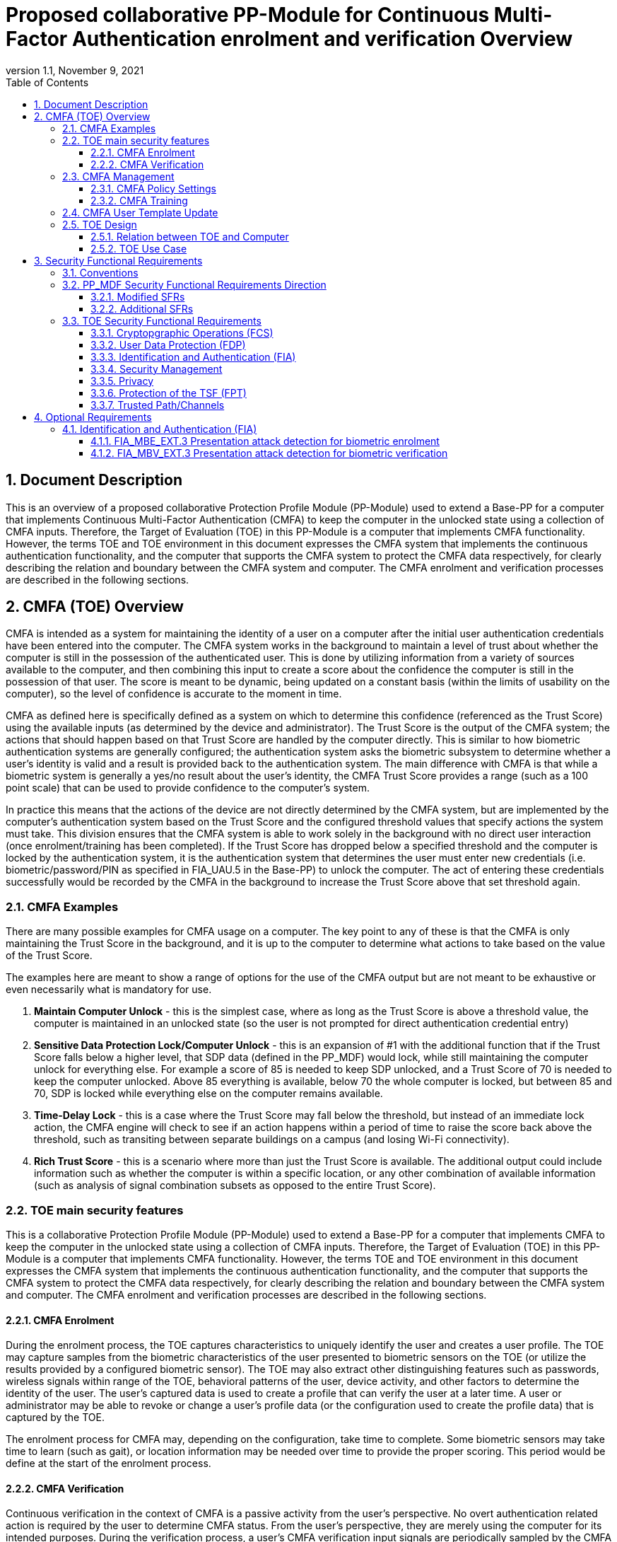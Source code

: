 = Proposed collaborative PP-Module for Continuous Multi-Factor Authentication enrolment and verification Overview
:showtitle:
:toc:
:toclevels: 3
:sectnums:
:sectnumlevels: 5
:imagesdir: images
:revnumber: 1.1
:revdate: November 9, 2021
:doctype: book

:iTC-longame: Biometrics Security
:iTC-shortname: BIO-iTC

== Document Description
This is an overview of a proposed collaborative Protection Profile Module (PP-Module) used to extend a Base-PP for a computer that implements Continuous Multi-Factor Authentication (CMFA) to keep the computer in the unlocked state using a collection of CMFA inputs. Therefore, the Target of Evaluation (TOE) in this PP-Module is a computer that implements CMFA functionality. However, the terms TOE and TOE environment in this document expresses the CMFA system that implements the continuous authentication functionality, and the computer that supports the CMFA system to protect the CMFA data respectively, for clearly describing the relation and boundary between the CMFA system and computer. The CMFA enrolment and verification processes are described in the following sections. 

== CMFA (TOE) Overview

CMFA is intended as a system for maintaining the identity of a user on a computer after the initial user authentication credentials have been entered into the computer. The CMFA system works in the background to maintain a level of trust about whether the computer is still in the possession of the authenticated user. This is done by utilizing information from a variety of sources available to the computer, and then combining this input to create a score about the confidence the computer is still in the possession of that user. The score is meant to be dynamic, being updated on a constant basis (within the limits of usability on the computer), so the level of confidence is accurate to the moment in time.

CMFA as defined here is specifically defined as a system on which to determine this confidence (referenced as the Trust Score) using the available inputs (as determined by the device and administrator). The Trust Score is the output of the CMFA system; the actions that should happen based on that Trust Score are handled by the computer directly. This is similar to how biometric authentication systems are generally configured; the authentication system asks the biometric subsystem to determine whether a user's identity is valid and a result is provided back to the authentication system. The main difference with CMFA is that while a biometric system is generally a yes/no result about the user's identity, the CMFA Trust Score provides a range (such as a 100 point scale) that can be used to provide confidence to the computer's system.

In practice this means that the actions of the device are not directly determined by the CMFA system, but are implemented by the computer's authentication system based on the Trust Score and the configured threshold values that specify actions the system must take. This division ensures that the CMFA system is able to work solely in the background with no direct user interaction (once enrolment/training has been completed). If the Trust Score has dropped below a specified threshold and the computer is locked by the authentication system, it is the authentication system that determines the user must enter new credentials (i.e. biometric/password/PIN as specified in FIA_UAU.5 in the Base-PP) to unlock the computer. The act of entering these credentials successfully would be recorded by the CMFA in the background to increase the Trust Score above that set threshold again.

=== CMFA Examples

There are many possible examples for CMFA usage on a computer. The key point to any of these is that the CMFA is only maintaining the Trust Score in the background, and it is up to the computer to determine what actions to take based on the value of the Trust Score.

The examples here are meant to show a range of options for the use of the CMFA output but are not meant to be exhaustive or even necessarily what is mandatory for use.

. *Maintain Computer Unlock* - this is the simplest case, where as long as the Trust Score is above a threshold value, the computer is maintained in an unlocked state (so the user is not prompted for direct authentication credential entry)
. *Sensitive Data Protection Lock/Computer Unlock* - this is an expansion of #1 with the additional function that if the Trust Score falls below a higher level, that SDP data (defined in the PP_MDF) would lock, while still maintaining the computer unlock for everything else. For example a score of 85 is needed to keep SDP unlocked, and a Trust Score of 70 is needed to keep the computer unlocked. Above 85 everything is available, below 70 the whole computer is locked, but between 85 and 70, SDP is locked while everything else on the computer remains available.
. *Time-Delay Lock* - this is a case where the Trust Score may fall below the threshold, but instead of an immediate lock action, the CMFA engine will check to see if an action happens within a period of time to raise the score back above the threshold, such as transiting between separate buildings on a campus (and losing Wi-Fi connectivity).
. *Rich Trust Score* - this is a scenario where more than just the Trust Score is available. The additional output could include information such as whether the computer is within a specific location, or any other combination of available information (such as analysis of signal combination subsets as opposed to the entire Trust Score).

=== TOE main security features
This is a collaborative Protection Profile Module (PP-Module) used to extend a Base-PP for a computer that implements CMFA to keep the computer in the unlocked state using a collection of CMFA inputs. Therefore, the Target of Evaluation (TOE) in this PP-Module is a computer that implements CMFA functionality. However, the terms TOE and TOE environment in this document expresses the CMFA system that implements the continuous authentication functionality, and the computer that supports the CMFA system to protect the CMFA data respectively, for clearly describing the relation and boundary between the CMFA system and computer. The CMFA enrolment and verification processes are described in the following sections. 

==== CMFA Enrolment

During the enrolment process, the TOE captures characteristics to uniquely identify the user and creates a user profile. The TOE may capture samples from the biometric characteristics of the user presented to biometric sensors on the TOE (or utilize the results provided by a configured biometric sensor). The TOE may also extract other distinguishing features such as passwords, wireless signals within range of the TOE, behavioral patterns of the user, device activity, and other factors to determine the identity of the user. The user’s captured data is used to create a profile that can verify the user at a later time. A user or administrator may be able to revoke or change a user’s profile data (or the configuration used to create the profile data) that is captured by the TOE.

The enrolment process for CMFA may, depending on the configuration, take time to complete. Some biometric sensors may take time to learn (such as gait), or location information may be needed over time to provide the proper scoring. This period would be define at the start of the enrolment process.

==== CMFA Verification

Continuous verification in the context of CMFA is a passive activity from the user's perspective. No overt authentication related action is required by the user to determine CMFA status. From the user's perspective, they are merely using the computer for its intended purposes. During the verification process, a user's CMFA verification input signals are periodically sampled by the CMFA TOE. The user is not prompted to provide any of these input signals. The TOE collects these data as needed from the computer/sensors whether or not the user is interacting with the computer. Each CMFA input signal is individually tested for quality and veracity according to each signal's defined standards as prescribed by the TOE vendor and selected by the CMFA Administrator. The CMFA engine calculates a score based on all available input data that meets prescribed data quality and veracity metrics to determine a Trust score. The Trust score, threshold value and possibly other relevant information is made available to the computer for use in determining security-related actions.

CMFA related signals include all the input signals available to the TOE as defined by the TOE vendor. Some or all available CMFA signals may be selected by the CMFA administrator for use in calculating the Trust score for a given use case. Data provided by these signals can include user biometric information, wireless signal information (BT, Wi-Fi, NFC, etc.), location, on body status, local time, various computer status information, information from external devices such as wearables that are paired with the computer, and others. CMFA signal selection may be static or dynamic. Static selections are made by the CMFA administrator and remain fixed until changed by the administrator. Dynamic selections are set by the administrator but can change according to changes in the computer status such as time of day, location, wireless signal strength, connected network ID, user request for change, etc. Limits on what is permitted to change and by how much are set by the administrator.

=== CMFA Management
The configuration of CMFA is more complicated than single-factor authentication methods such as biometrics or passwords. Not only does it require the specification of the signals to be used by the CMFA Engine, the use of those signals must be configured. In addition to the configuration required by the administrator, the end user will need to provide training information (some of which may be collected over a period of time) to fully configure the CMFA for use.

CMFA management is expected to rely on the device management system to receive configuration policies. The device managmenet system is relied upon to ensure the policy is trusted from the corresponding EMM. The actual CMFA policy on the device will be maintained within the SEE of the system.

==== CMFA Policy Settings
A CMFA policy would have a number of settings governing the overall configuration of the CMFA Engine. 

NOTE: The options here are meant to be representative, but not exhaustive.

* Frequency of input checks (where applicable)
* Inputs to be used
** Mandatory inputs
** Optional/Selectable (per device capability) inputs
* Input configurations (examples below)
** Trusted Wi-Fi network(s)
** Trusted location(s)
** Time period when usable
* Trust settings for inputs
* Score settings
** parameters for combined inputs (i.e. location + time + Wi-Fi = good, vs just checking general parameters)
* Training parameters
** Length of training needed
** Forced user enrolment (where applicable)
** Prompts for user information (such as entering location information, or adding biometrics)

==== CMFA Training
In addition to configuring the system settings, the user may have specific actions to perform tasks to complete the enrolment process. Until the user has provided the training/enrolment/responses needed, the CMFA authentication template cannot be completed.

NOTE: The options here are meant to be representative, but not exhaustive.

* Enrol a biometric
* Confirm a timezone
* Confirm a location (i.e. office/work location)
* Train a longer-term biometric (such as gait)
* Approve/confirm device connections (i.e. Bluetooth devices)

=== CMFA User Template Update
While the CMFA Training process performs the initial configuation of the user template, the CMFA system must also support explicit updates that may be outside the initial training window. These specific changes should not require a full training cycle to update the template (a shorter training cycle may be needed in some circumstances). 

Some examples of changes:

* The user may enrol a new biometric (such as a new fingerprint, or an update to an existing fingerprint after an injury causes the original fingerprint template to no longer succeed)
* Selecting a new office location
* Changing a time zone (such as when traveling)
* Adding new Bluetooth devices

Similarly the admin may force a change in the template.

When making this type of change it is expected that the user would be required to provide a password/PIN to authorize the change of the template (as is required when changing a biometric template). To ensure proper security here, the changes would also have to be within a limited time window after the authentication.

NOTE: At this time dynamic updating of the CMFA user template is not being considered, so changes to the template are discrete and require intervention from either the user or admin.

=== TOE Design
The TOE is fully integrated into the computer without the need for additional software and hardware. The following figure, inspired from <<ISO/IEC 30107-1>>, is a generic representation of a TOE. It should be noted that the actual TOE design may not directly correspond to this figure and the developer may design the TOE in a different way. This illustrates the components that a CMFA system will rely on for enrolment and verification processes.

[#img-TOE-generic]
.Generic representation of a TOE
image::TOE.png[title="Generic representation of a TOE" align="center"]
{empty} +
As illustrated in the above figure, the TOE is comprised of:

* CMFA Engine - the core service of the CMFA that determines the authentication Score based on the user's profile (and will generate the profile during enrolment) based on the policy specified by the administrator
* CMFA Signal Verification - this filters input and associates Trust values with the incoming data. Additional processing may be done on an input related to the Trust value
* Policy Engine - this applies the configuration specified by the administrator (it does not perform any authentication processing)

Additionally there are external components used by the TOE:

* External Admin - this is how the administrator generates a CMFA policy (for example via an EMM or a special local app)
* External Devices - devices that may be attached to the computer (likely wireless, but could also be wired)
* Wireless Signals - wireless connections available to the computer such as Wi-Fi networks, Bluetooth or cellular (not exhaustive)
* Sensors (general) - sensors on the computer such as location, on-body detection, etc.
* Biometric Sensors (Trusted and Untrusted) - various biometric sensors that are available on the computer which may or may not be evaluated to the BIO-PPM
* On-board Status - information internal to the device such as time, special keys, etc

The lines between the external components and the TOE are representative to show:

* Red - external components that are untrusted and must be processed by the CMFA Signal Verification system before being passed to the CMFA Engine
* Orange dotted - possible status information from on-board the device that still may not be fully trusted and therefore must follow the same path as the external components
* Green - trusted components that are able to pass information directly to the CMFA Engine without being verified

The TOE verification flow can be represented roughly as this:

[#img-TOE-verification]
.Verification flow
image::verification.png[title="Verification flow" align="center"]

* Based on either time or a system change event (such as (dis)connecting to a Wi-Fi network), the CMFA will initiate reading of inputs (as specified in the CMFA policy)
* The inputs will be verified
* The CMFA engine will check the current authentication policy
* Using the current policy a profile will be generated based on the collected inputs
* The collected profile will be compared to the stored user profile
* The CMFA engine will generate a Score and based on that value determine whether the user is still verified
* The decision and Score are made available to the main Operating System to detemine any actions to be taken on the computer

An example of how a CMFA score would change over time can be seen here:

[#img-timeline]
.CMFA Score Timeline
image::timeline.png[title="CMFA Score Timeline" align="center"]

==== Relation between TOE and Computer 
The TOE is reliant on the computer itself to provide overall security of the system. This PP-Module is intended to be used with a Base-PP, and the Base-PP is responsible for evaluating the following security functions:

* Providing the NCAF (Non-Continuous Authentication Factor) to support user authentication and management of the TOE security function
* Invoking the TOE to enrol and verify the user and take appropriate actions based on the decision of the TOE
* Providing the Separate Execution Environment (SEE) that guarantees the TOE and its data to be protected with respect to confidentiality and integrity

The specification of the above security  functions are described in the Base-PP and <<PP_MDF Security Functional Requirements Direction>> of this PP-Module.
 
[#img-TOE-relations] 
.Generic relations between the TOE and the computer environment
image::TOE-operating-env.png[title="Generic relation between the TOE and the computer" align="center"]

==== TOE Use Case
The computer itself may be operated in a number of use cases such as enterprise use with limited personal use or Bring Your Own Device (BYOD). The TOE on the computer may also be operated in the same use cases, however, use cases of the TOE should be devised separately considering the purpose of biometric verification. The following use cases describe how and why biometric verification is supposed to be used. Each use case has its own assurance level, depending on its criticality and separate PP or PP-Module should be developed for each use case. 

This PP-Module only assumes USE CASE 1 described below. USE CASE 2 is out of scope of this PP-Module.

===== USE CASE 1: CMFA verification for maintaining the unlocked state on the computer
This use case is applicable for any computers such as a desktop, laptop, tablet or smartphone that implement CMFA enrolment and verification functionality. For enhanced security that is easy to use, the computer may implement CMFA verification on a computer once it has been “unlocked”. The initial unlock is generally done by a NCAF which is required at startup (or possibly after some period of time), and after that, the computer lock state is maintained by the computer based on the Verified User Score as reported by the CMFA system and compared to the threshold score configured for the computer. In this use case, the computer is not supposed to be used for security sensitive services through the CMFA verification.

The main concern of this use case is the accuracy of the CMFA verification. Security assurance for computer that the TOE relies on should be handled by the Base-PP.

This use case assumes that the computer is configured correctly to enable the CMFA verification by the admin, who acts as the CMFA system administrator in this use case.

It is also assumed that the user enrols to the CMFA system correctly, following the guidance provided by the TOE. Presentation attacks during CMFA enrolment and verification may be out of scope, but optionally addressed. FTE is not a security relevant criterion for this use case.

===== USE CASE 2: CMFA verification for security sensitive service

This use case is an example of another use case that is not considered in this PP-Module. Another PP or PP-Module should be developed at higher assurance level for this use case.

Computers may be used for security sensitive services such as payment transactions and online banking. Verification may be done by the CMFA for convenience instead of the NCAF to access such security sensitive services.

The requirements for the TOE focus on the CMFA performance and presentation attack detection.

===== USE CASE 3: CMFA verification used to unlock external services
* for example using the score data to authorize unlocking a door


== Security Functional Requirements

=== Conventions
The individual security functional requirements are specified in the sections below.
The following conventions are used for the completion of operations:

* [_Italicized text within square brackets_] indicates an operation to be completed by the ST author.

* [*Bold text within square brackets*] indicates the type of operation.

Extended SFRs are identified by having a label “EXT” at the end of the SFR name.

=== PP_MDF Security Functional Requirements Direction

In a PP-Configuration that includes the <<PP_MDF>>, the biometric enrolment and verification is expected to rely on some of the security functions implemented by the computer as a whole and evaluated against the Base-PP. In this case, the following sections describe any modifications that the ST author must make to the SFRs defined in the Base-PP in addition to what is mandated by <<TOE Security Functional Requirements>>. 

Full evaluation activities are not repeated in the <<BIOSD>> for the requirements in this section that are references to the <<PP_MDF>>; only the additional testing needed to supplement what has already been captured in the <<PP_MDF>> is included in the <<BIOSD>>

==== Modified SFRs

The SFRs listed in this section are defined in the <<PP_MDF>> and relevant to the secure operation of the biometric enrolment and verification. It is necessary for the ST author to complete selections and/or assignments for these SFRs in a specific manner in order to ensure that the functionality provided by the mobile device is consistent with the functionality required by the biometric enrolment and verification in order for it to conform to this PP-Module.

===== Class: Cryptographic Support (FCS)
This PP-Module does not modify SFRs in FCS class as it is defined in the <<PP_MDF>>. However, note that BAF must be illustrated in the key hierarchy diagram and all keys created upon successful biometric enrolment and verification must be generated, derived, combined, released and destroyed according to SFRs in this class.

===== FCS_CKM_EXT.4 Key Destruction [[FCS_CKM_EXT.4]]
This SFR is identical to what is defined in the <<PP_MDF>>. The change is to the application note.

*Application Note:* For the purposes of this requirement, plaintext keying material refers to authentication data, passwords, secret/private symmetric keys, private asymmetric keys, data used to derive keys, values derived from passwords, etc. *Biometric data used for enrolment or verification are considered critical security parameters that must be destroyed when no longer needed.*

*Application Note {counter:remark_count}*:: The Application Note following FCS_CKM_EXT.4.2 is modified to add the text to include biometric data as a critical security parameter to ensure it is handled properly by the TSF.

===== FPT_AEX_EXT.4 Domain Isolation [[FPT_AEX_EXT.4]]
This SFR is identical to what is defined in the <<PP_MDF>>. The change is to the application note.

*Application Note:* In addition to the TSF software (e.g., kernel image, device drivers, trusted applications) that resides in storage, the execution context (e.g., address space, processor registers, per-process environment variables) of the software operating in a privileged mode of the processor (e.g., kernel, *other processor modes*) *or on separate processors*, as well as the context of the trusted applications is to be protected. In addition to the software, any configuration information that controls or influences the behavior of the TSF *and any hardware (e.g. biometric capture sensor) that generates or accesses the biometric data* is also to be protected from modification *or unauthorized access* by untrusted subjects.

*Application Note {counter:remark_count}*:: This application note explicitly adds more support for additional processor modes (e.g. the Secure/Normal World modes defined in a Trusted Execution Environment) or separate processors (e.g. a secure element) that may be present and used for the processing of biometric data. Any biometric components depicted in <<Figure 1>> should be considered as TSF being protected by these mechanisms, defined as the SEE.

===== FPT_KST_EXT.1 Key Storage [[FPT_KST_EXT.1]]

*FPT_KST_EXT.1.1*:: The TSF shall not store any plaintext key material *or biometric data* in readable non-volatile memory.

*Application Note {counter:remark_count}*:: This SFR is functionally identical to what is defined in the <<PP_MDF>> with the addition of biometric data as key materials to be protected. Plaintext biometric data to be protected includes any data used for the biometric enrolment and verification.

===== FPT_KST_EXT.2 No Key Transmission [[FPT_KST_EXT.2]]

*FPT_KST_EXT.2.1*:: The TSF shall not transmit any plaintext key material *or biometric data* outside the security boundary of the TOE.

*Application Note {counter:remark_count}*:: This SFR is functionally identical to what is defined in the <<PP_MDF>> with the addition of biometric data as plaintext key materials that must not be transmitted off-device. 

==== Additional SFRs

There are no additional SFRs that must be claimed only in cases where the <<PP_MDF>> is the claimed Base-PP.

=== TOE Security Functional Requirements
This section lists SFRs for the biometric enrolment and verification.

==== Cryptopgraphic Operations (FCS)
* consider what base-PP SFRs may be mandatory for functionality
* see if anything not covered in base-PP is needed

==== User Data Protection (FDP)

* Access control policy/functions
* information flow control/functions
??

==== Identification and Authentication (FIA)

===== FIA_MBE_EXT.1 Biometric enrolment [[FIA_MBE_EXT.1]]

*FIA_MBE_EXT.1.1*:: The TSF shall provide a mechanism to enrol an authenticated user.


===== FIA_MBE_EXT.2 Quality of biometric templates for biometric enrolment [[FIA_MBE_EXT.2]]

*FIA_MBE_EXT.2.1*:: The TSF shall only use biometric samples of sufficient quality for enrolment. Sufficiency of sample data shall be determined by measuring sample with [*selection*: [[*assignment*: _quality metric standard_] using a threshold of [*assignment*: _quality metric threshold_]], [*assignment*: _developer defined quality assessment method_]].


===== FIA_MBV_EXT.1 Biometric verification [[FIA_MBV_EXT.1]]

*FIA_MBV_EXT.1.1*:: The TSF shall provide a biometric verification mechanism using [*selection*: _eye, face, fingerprint, vein_].

*FIA_MBV_EXT.1.2*:: The TSF shall provide a biometric verification mechanism with the [*selection*: _FMR, FAR_] not exceeding [*assignment*: _value equal to or less than 0.01% (1:10^4^)_] for the upper bound of [*assignment*: _value equal to or greater than 80%_] confidence interval and, [*selection*: _FNMR, FRR_] not exceeding [*assignment*: _value equal to or less than 5% (5:100)_] for the upper bound of [*assignment*: _value equal to or greater than 80%_] confidence interval.


===== FIA_MBV_EXT.2 Quality of biometric samples for biometric verification [[FIA_MBV_EXT.2]]

*FIA_MBV_EXT.2.1*:: The TSF shall only use biometric samples of sufficient quality for verification. Sufficiency of sample data shall be determined by measuring sample with [*selection*: [[*assignment*: _quality metric standard_] using a threshold of [*assignment*: _quality metric threshold_]], [*assignment*: _developer defined quality assessment method_]].


==== Security Management

* Management of functions
* Management of Security Attributes
* Specification of management functions?


==== Privacy

* not sure here, but likely something (may need to be EXT)

==== Protection of the TSF (FPT)

* replay?
* time stamps (device dependency)
* self test?
* fail secure (is this applicable, it may be useful to show failure would go to say password or something)


===== FPT_BDP_EXT.1 Biometric data processing [[FPT_BDP_EXT.1]]

*FPT_BDP_EXT.1.1*:: Processing of plaintext biometric data shall be inside the SEE in runtime.


*FPT_BDP_EXT.1.2*:: Transmission of plaintext biometric data between the capture sensor and the SEE shall be isolated from the main computer operating system on the TSF in runtime.


===== FPT_PBT_EXT.1 Protection of biometric template [[FPT_PBT_EXT.1]]

*FPT_PBT_EXT.1.1*:: The TSF shall protect the template [*selection*: _using a PIN as an additional factor, using a password as an additional factor_, [*assignment*: _other circumstances_]].

==== Trusted Path/Channels

* is this useful to show some paths to the CMFA engine? Trust?


== Optional Requirements
This section comprises requirements that can be included in the ST, but are not mandatory for a TOE to claim conformance to this PP-Module.

ST authors are free to choose none, some or all SFRs defined in this Section. Just the fact that a product supports a certain functionality does not mandate to add any SFR defined in this chapter.

=== Identification and Authentication (FIA)

==== FIA_MBE_EXT.3 Presentation attack detection for biometric enrolment [[FIA_MBE_EXT.3]]

*FIA_MBE_EXT.3.1*:: The TSF shall prevent use of artificial presentation attack instruments from being successfully enroled.

==== FIA_MBV_EXT.3 Presentation attack detection for biometric verification [[FIA_MBV_EXT.3]]

*FIA_MBV_EXT.3.1*:: The TSF shall provide a biometric verification mechanism with the IAPAR not exceeding [*assignment*: _value equal to or less than 15% (15:100)_] to prevent use of artificial presentation attack instruments from being successfully verified.
